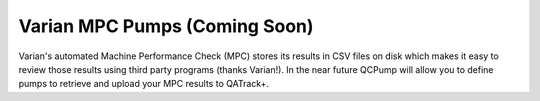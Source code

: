 .. _pump_type-mpc:

Varian MPC Pumps (Coming Soon)
==============================

Varian's automated Machine Performance Check (MPC) stores its results in CSV
files on disk which makes it easy to review those results using third party
programs (thanks Varian!).  In the near future QCPump will allow you to define
pumps to retrieve and upload your MPC results to QATrack+.
